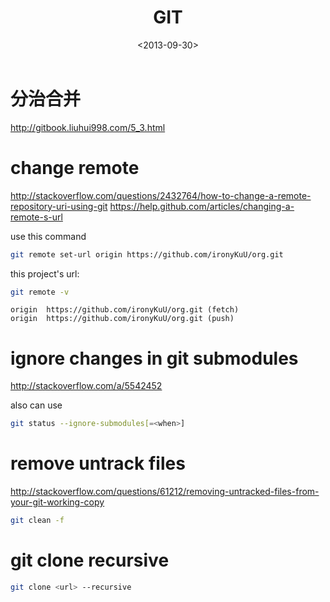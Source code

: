 #+TITLE: GIT
#+DATE: <2013-09-30>

* 分治合并

http://gitbook.liuhui998.com/5_3.html

* change remote

http://stackoverflow.com/questions/2432764/how-to-change-a-remote-repository-uri-using-git
https://help.github.com/articles/changing-a-remote-s-url

use this command
#+BEGIN_SRC sh
git remote set-url origin https://github.com/ironyKuU/org.git
#+END_SRC

this project's url:
#+BEGIN_SRC sh
git remote -v
#+END_SRC
#+BEGIN_EXAMPLE
origin  https://github.com/ironyKuU/org.git (fetch)
origin  https://github.com/ironyKuU/org.git (push)
#+END_EXAMPLE

* ignore changes in git submodules

http://stackoverflow.com/a/5542452

also can use

#+BEGIN_SRC sh
git status --ignore-submodules[=<when>]
#+END_SRC

* remove untrack files

http://stackoverflow.com/questions/61212/removing-untracked-files-from-your-git-working-copy
#+BEGIN_SRC sh
git clean -f
#+END_SRC

* git clone recursive

#+BEGIN_SRC sh
git clone <url> --recursive
#+END_SRC
